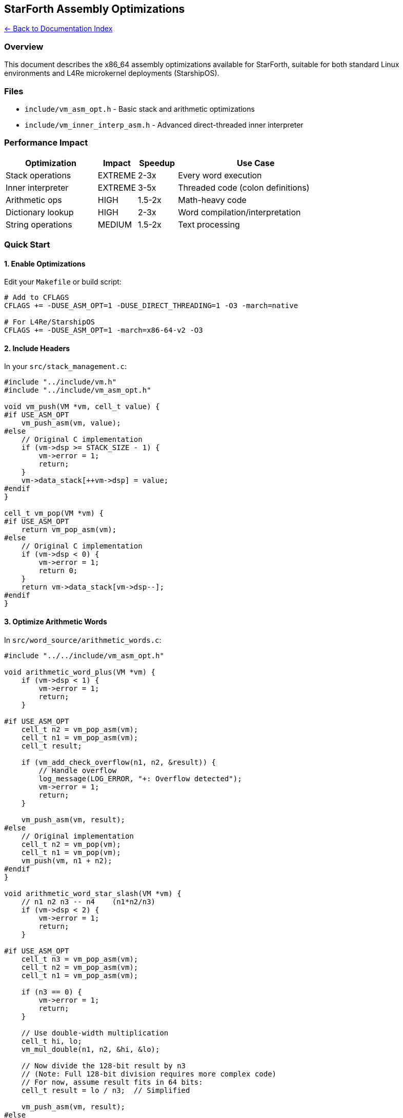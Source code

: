 == StarForth Assembly Optimizations
:toc: left
:toc-title: Contents
:toclevels: 3
xref:../README.adoc[← Back to Documentation Index]



=== Overview

This document describes the x86_64 assembly optimizations available for
StarForth, suitable for both standard Linux environments and L4Re
microkernel deployments (StarshipOS).

=== Files

* `+include/vm_asm_opt.h+` - Basic stack and arithmetic optimizations
* `+include/vm_inner_interp_asm.h+` - Advanced direct-threaded inner
interpreter

=== Performance Impact

[width="100%",cols="28%,12%,12%,48%",options="header",]
|===
|Optimization |Impact |Speedup |Use Case
|Stack operations |EXTREME |2-3x |Every word execution
|Inner interpreter |EXTREME |3-5x |Threaded code (colon definitions)
|Arithmetic ops |HIGH |1.5-2x |Math-heavy code
|Dictionary lookup |HIGH |2-3x |Word compilation/interpretation
|String operations |MEDIUM |1.5-2x |Text processing
|===

=== Quick Start

==== 1. Enable Optimizations

Edit your `+Makefile+` or build script:

[source,makefile]
----
# Add to CFLAGS
CFLAGS += -DUSE_ASM_OPT=1 -DUSE_DIRECT_THREADING=1 -O3 -march=native

# For L4Re/StarshipOS
CFLAGS += -DUSE_ASM_OPT=1 -march=x86-64-v2 -O3
----

==== 2. Include Headers

In your `+src/stack_management.c+`:

[source,c]
----
#include "../include/vm.h"
#include "../include/vm_asm_opt.h"

void vm_push(VM *vm, cell_t value) {
#if USE_ASM_OPT
    vm_push_asm(vm, value);
#else
    // Original C implementation
    if (vm->dsp >= STACK_SIZE - 1) {
        vm->error = 1;
        return;
    }
    vm->data_stack[++vm->dsp] = value;
#endif
}

cell_t vm_pop(VM *vm) {
#if USE_ASM_OPT
    return vm_pop_asm(vm);
#else
    // Original C implementation
    if (vm->dsp < 0) {
        vm->error = 1;
        return 0;
    }
    return vm->data_stack[vm->dsp--];
#endif
}
----

==== 3. Optimize Arithmetic Words

In `+src/word_source/arithmetic_words.c+`:

[source,c]
----
#include "../../include/vm_asm_opt.h"

void arithmetic_word_plus(VM *vm) {
    if (vm->dsp < 1) {
        vm->error = 1;
        return;
    }

#if USE_ASM_OPT
    cell_t n2 = vm_pop_asm(vm);
    cell_t n1 = vm_pop_asm(vm);
    cell_t result;

    if (vm_add_check_overflow(n1, n2, &result)) {
        // Handle overflow
        log_message(LOG_ERROR, "+: Overflow detected");
        vm->error = 1;
        return;
    }

    vm_push_asm(vm, result);
#else
    // Original implementation
    cell_t n2 = vm_pop(vm);
    cell_t n1 = vm_pop(vm);
    vm_push(vm, n1 + n2);
#endif
}

void arithmetic_word_star_slash(VM *vm) {
    // n1 n2 n3 -- n4    (n1*n2/n3)
    if (vm->dsp < 2) {
        vm->error = 1;
        return;
    }

#if USE_ASM_OPT
    cell_t n3 = vm_pop_asm(vm);
    cell_t n2 = vm_pop_asm(vm);
    cell_t n1 = vm_pop_asm(vm);

    if (n3 == 0) {
        vm->error = 1;
        return;
    }

    // Use double-width multiplication
    cell_t hi, lo;
    vm_mul_double(n1, n2, &hi, &lo);

    // Now divide the 128-bit result by n3
    // (Note: Full 128-bit division requires more complex code)
    // For now, assume result fits in 64 bits:
    cell_t result = lo / n3;  // Simplified

    vm_push_asm(vm, result);
#else
    // Original implementation
    cell_t n3 = vm_pop(vm);
    cell_t n2 = vm_pop(vm);
    cell_t n1 = vm_pop(vm);
    vm_push(vm, (n1 * n2) / n3);
#endif
}
----

==== 4. Optimize Dictionary Lookup

In `+src/dictionary_management.c+`:

[source,c]
----
#include "../include/vm_asm_opt.h"

DictEntry *vm_find_word(VM *vm, const char *name, size_t len) {
    for (DictEntry *e = vm->latest; e; e = e->link) {
        if (e->name_len == len) {
#if USE_ASM_OPT
            if (vm_strcmp_asm(e->name, name, len) == 0) {
                return e;
            }
#else
            if (memcmp(e->name, name, len) == 0) {
                return e;
            }
#endif
        }
    }
    return NULL;
}
----

=== Advanced: Direct-Threaded Inner Interpreter

This is the most complex but highest-impact optimization.

==== Understanding Direct Threading

Traditional C implementation:

[source,c]
----
void execute_colon_word(VM *vm) {
    cell_t *ip = vm->ip;
    while (*ip) {
        DictEntry *word = (DictEntry*)*ip++;
        word->func(vm);  // Function call overhead!
        if (vm->exit_colon) break;
    }
}
----

Problems:

* Function call/return for EVERY word (expensive)
* Poor CPU branch prediction
* Register spilling

Direct-threaded solution:

[source,c]
----
void execute_colon_word_fast(VM *vm) {
    vm_setup_registers(vm);

    // Now IP, stacks are in registers
    // Each word does its work and jumps to NEXT
    // No function call overhead!

    vm_save_registers(vm);
}
----

==== Implementation Example

Create a new file `+src/vm_primitives_asm.c+`:

[source,c]
----
#include "../include/vm.h"
#include "../include/vm_inner_interp_asm.h"

#if USE_DIRECT_THREADING

// Each primitive word uses the PRIM_* macros and NEXT_ASM()

void forth_dup_fast(void) {
    PRIM_DUP();
    NEXT_ASM();
}

void forth_drop_fast(void) {
    PRIM_DROP();
    NEXT_ASM();
}

void forth_swap_fast(void) {
    PRIM_SWAP();
    NEXT_ASM();
}

void forth_plus_fast(void) {
    PRIM_PLUS();
    NEXT_ASM();
}

void forth_minus_fast(void) {
    PRIM_MINUS();
    NEXT_ASM();
}

void forth_star_fast(void) {
    PRIM_STAR();
    NEXT_ASM();
}

void forth_fetch_fast(void) {
    PRIM_FETCH();
    NEXT_ASM();
}

void forth_store_fast(void) {
    PRIM_STORE();
    NEXT_ASM();
}

void forth_to_r_fast(void) {
    PRIM_TO_R();
    NEXT_ASM();
}

void forth_r_from_fast(void) {
    PRIM_R_FROM();
    NEXT_ASM();
}

void forth_branch_fast(void) {
    PRIM_BRANCH();
    NEXT_ASM();
}

void forth_zbranch_fast(void) {
    PRIM_ZBRANCH();
    NEXT_ASM();
}

#endif // USE_DIRECT_THREADING
----

=== Benchmarking

==== 1. Create Test Suite

Create `+benchmarks/stack_bench.fth+`:

[source,forth]
----
: BENCH-DUP  ( n -- )
  0 DO  123 DUP DROP  LOOP ;

: BENCH-MATH ( n -- )
  0 DO  10 20 + 5 * 100 /  DROP  LOOP ;

: BENCH-STACK ( n -- )
  0 DO  1 2 3 4 5 DROP DROP DROP DROP DROP  LOOP ;

\ Run benchmarks
." Testing DUP/DROP: "
1000000 BENCH-DUP
." Done" CR

." Testing arithmetic: "
1000000 BENCH-MATH
." Done" CR

." Testing stack ops: "
1000000 BENCH-STACK
." Done" CR
----

==== 2. Measure Performance

[source,bash]
----
# Baseline (no optimizations)
make clean
make CFLAGS="-std=c99 -O2 -Iinclude"
time ./build/starforth benchmarks/stack_bench.fth

# With assembly optimizations
make clean
make CFLAGS="-std=c99 -O3 -march=native -DUSE_ASM_OPT=1 -Iinclude"
time ./build/starforth benchmarks/stack_bench.fth

# With direct threading
make clean
make CFLAGS="-std=c99 -O3 -march=native -DUSE_ASM_OPT=1 -DUSE_DIRECT_THREADING=1 -Iinclude"
time ./build/starforth benchmarks/stack_bench.fth
----

==== 3. Use perf for Detailed Analysis

[source,bash]
----
# Profile baseline
perf record -g ./build/starforth benchmarks/stack_bench.fth
perf report

# Profile optimized
perf record -g ./build/starforth_asm benchmarks/stack_bench.fth
perf report

# Compare:
perf stat -r 10 ./build/starforth benchmarks/stack_bench.fth
perf stat -r 10 ./build/starforth_asm benchmarks/stack_bench.fth
----

=== L4Re / StarshipOS Integration

==== Build for L4Re

[source,makefile]
----
# In your L4Re package Makefile
CFLAGS += -DUSE_ASM_OPT=1 -O3 -march=x86-64-v2
CFLAGS += -fno-stack-protector  # If in kernel context
CFLAGS += -mno-red-zone         # Required for kernel code

# Link with L4Re libraries
LIBS += -ll4re-util -ll4sys
----

==== Memory Management

For L4Re, use L4Re’s allocators:

[source,c]
----
#include <l4/re/c/mem_alloc.h>
#include <l4/re/c/dataspace.h>

void vm_init_l4re(VM *vm) {
    // Allocate VM memory using L4Re dataspace
    l4re_ds_t ds;
    l4_cap_idx_t ds_cap = l4re_util_cap_alloc();

    long ret = l4re_ma_alloc(VM_MEMORY_SIZE, ds_cap, 0);
    if (ret) {
        // Handle error
        return;
    }

    // Map dataspace
    ret = l4re_rm_attach(&vm->memory, VM_MEMORY_SIZE,
                         L4RE_RM_F_SEARCH_ADDR | L4RE_RM_F_RW,
                         ds_cap, 0, L4_PAGESHIFT);
    if (ret) {
        // Handle error
        return;
    }

    // Continue with normal initialization
    vm->dsp = -1;
    vm->rsp = -1;
    // ...
}
----

==== IPC Integration

For inter-VM communication:

[source,c]
----
#include <l4/sys/ipc.h>

// Send Forth data to another L4Re task
void vm_ipc_send(VM *vm, l4_cap_idx_t dest) {
    l4_msg_regs_t *mr = l4_utcb_mr();

    // Pack stack data into message registers
    mr->mr[0] = vm->dsp;
    for (int i = 0; i <= vm->dsp && i < L4_UTCB_GENERIC_DATA_SIZE; i++) {
        mr->mr[i+1] = vm->data_stack[i];
    }

    l4_msgtag_t tag = l4_msgtag(0, vm->dsp + 2, 0, 0);
    tag = l4_ipc_send(dest, l4_utcb(), tag, L4_IPC_NEVER);

    if (l4_ipc_error(tag, l4_utcb())) {
        vm->error = 1;
    }
}
----

=== Debugging

==== Disable Optimizations for Debugging

[source,makefile]
----
debug:
    $(MAKE) CFLAGS="$(BASE_CFLAGS) -O0 -g -DUSE_ASM_OPT=0" all
----

==== GDB Tips

[source,bash]
----
# Debug assembly-optimized code
gdb ./build/starforth

(gdb) break vm_push_asm
(gdb) layout asm
(gdb) stepi
(gdb) info registers r12 r13 r14 r15
----

==== Verify Correctness

Create test suite that runs in both modes:

[source,c]
----
void test_stack_ops(void) {
    VM vm_c, vm_asm;

    vm_init(&vm_c);
    vm_init(&vm_asm);

    // Test with C version
    #undef USE_ASM_OPT
    vm_push(&vm_c, 42);
    vm_push(&vm_c, 17);
    cell_t result_c = vm_pop(&vm_c);

    // Test with ASM version
    #define USE_ASM_OPT 1
    vm_push_asm(&vm_asm, 42);
    vm_push_asm(&vm_asm, 17);
    cell_t result_asm = vm_pop_asm(&vm_asm);

    assert(result_c == result_asm);
    assert(vm_c.dsp == vm_asm.dsp);
}
----

=== Platform Compatibility

[width="100%",cols="22%,15%,17%,25%,21%",options="header",]
|===
|Platform |Stack Ops |Arithmetic |Direct Threading |Notes
|Linux x86_64 |✓ |✓ |✓ |Full support
|L4Re x86_64 |✓ |✓ |✓ |Full support
|StarshipOS |✓ |✓ |✓ |Kernel & user
|ARM64 |✗ |✗ |✗ |Future work
|RISC-V |✗ |✗ |✗ |Future work
|===

=== Safety Considerations

==== Stack Overflow Protection

The assembly code checks for overflow, but for extra safety:

[source,c]
----
#if USE_ASM_OPT
// Add guard pages
mprotect(vm->data_stack + STACK_SIZE, PAGE_SIZE, PROT_NONE);
mprotect(vm->return_stack + STACK_SIZE, PAGE_SIZE, PROT_NONE);
#endif
----

==== Error Handling

Assembly code sets `+vm->error+` on overflow/underflow, but doesn’t log
(for performance). Add logging in debug builds:

[source,c]
----
#ifdef DEBUG
#define VM_ERROR_LOG(msg) log_message(LOG_ERROR, msg)
#else
#define VM_ERROR_LOG(msg) do {} while(0)
#endif
----

=== Performance Tips

[arabic]
. *Use PGO (Profile-Guided Optimization)*
+
[source,bash]
----
# Generate profile
make CFLAGS="-O3 -fprofile-generate"
./build/starforth benchmarks/typical_workload.fth

# Use profile
make clean
make CFLAGS="-O3 -fprofile-use"
----
. *Align hot structures*
+
[source,c]
----
typedef struct VM {
    // ... fields ...
} __attribute__((aligned(64))) VM;  // Cache line aligned
----
. *Prefetch dictionary entries*
+
[source,c]
----
__builtin_prefetch(vm->latest);
__builtin_prefetch(vm->latest->link);
----
. *Use huge pages for VM memory*
+
[source,c]
----
vm->memory = mmap(NULL, VM_MEMORY_SIZE,
                  PROT_READ | PROT_WRITE,
                  MAP_PRIVATE | MAP_ANONYMOUS | MAP_HUGETLB,
                  -1, 0);
----

=== Troubleshooting

==== "`Illegal instruction`" error

* Check CPU features: `+cat /proc/cpuinfo+`
* Reduce `+-march=native+` to `+-march=x86-64-v2+`

==== Crashes in assembly code

* Check stack alignment (must be 16-byte aligned)
* Verify register clobbers are correct
* Use `+-fsanitize=address+` to catch errors

==== Performance not improving

* Profile with `+perf+` to find actual bottleneck
* Check if compiler is inlining the wrappers
* Verify optimizations are actually enabled

=== Contributing

When adding new assembly optimizations:

[arabic]
. Benchmark before and after
. Add both C and ASM versions
. Test on multiple CPUs
. Document register usage
. Add to this README

=== References

* https://www.complang.tuwien.ac.at/forth/threaded-code.html[Threaded
Code]
* https://gcc.gnu.org/onlinedocs/gcc/Extended-Asm.html[GCC Inline
Assembly]
* https://github.com/hjl-tools/x86-psABI/wiki/x86-64-psABI-1.0.pdf[x86_64
ABI]
* https://l4re.org/doc/[L4Re Documentation]

=== License

Public domain / CC0. No warranty. Use at your own risk.

